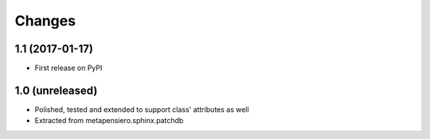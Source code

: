 .. -*- coding: utf-8 -*-

Changes
-------

1.1 (2017-01-17)
~~~~~~~~~~~~~~~~

* First release on PyPI


1.0 (unreleased)
~~~~~~~~~~~~~~~~

* Polished, tested and extended to support class' attributes as well

* Extracted from metapensiero.sphinx.patchdb
